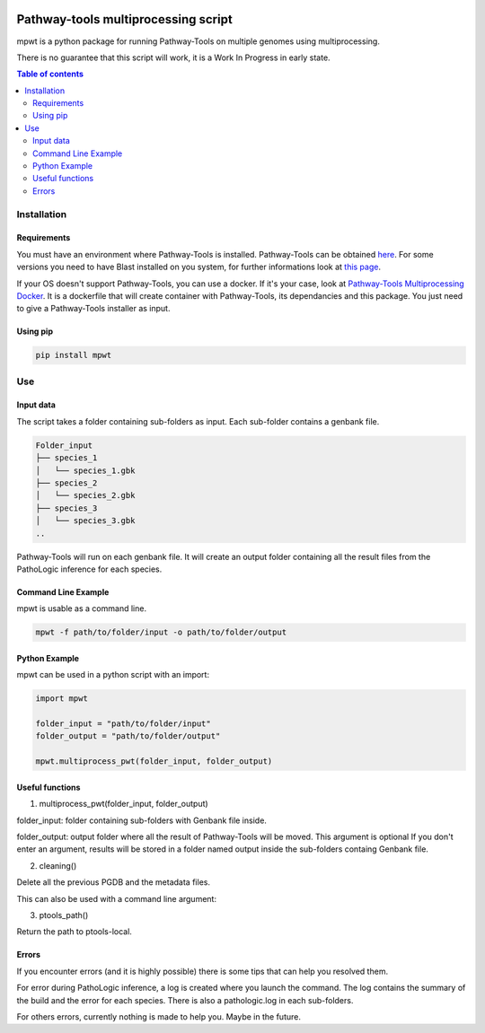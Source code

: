 .. image:: https://img.shields.io/pypi/v/mpwt.svg
	:target: https://pypi.python.org/pypi/mpwt

Pathway-tools multiprocessing script
====================================

mpwt is a python package for running Pathway-Tools on multiple genomes using multiprocessing.

There is no guarantee that this script will work, it is a Work In Progress in early state.

.. contents:: Table of contents
   :backlinks: top
   :local:

Installation
------------

Requirements
~~~~~~~~~~~~

You must have an environment where Pathway-Tools is installed. Pathway-Tools can be obtained `here <http://bioinformatics.ai.sri.com/ptools/>`__.
For some versions you need to have Blast installed on you system, for further informations look at `this page <http://bioinformatics.ai.sri.com/ptools/installation-guide/released/blast.html>`__.

If your OS doesn't support Pathway-Tools, you can use a docker. If it's your case, look at `Pathway-Tools Multiprocessing Docker <https://github.com/ArnaudBelcour/pathway-tools-multiprocessing-docker>`__.
It is a dockerfile that will create container with Pathway-Tools, its dependancies and this package. You just need to give a Pathway-Tools installer as input.

Using pip
~~~~~~~~~

.. code:: sh

	pip install mpwt

Use
---

Input data
~~~~~~~~~~

The script takes a folder containing sub-folders as input. Each sub-folder contains a genbank file.

.. code-block:: text

    Folder_input
    ├── species_1
    │   └── species_1.gbk
    ├── species_2
    │   └── species_2.gbk
    ├── species_3
    │   └── species_3.gbk
    ..

Pathway-Tools will run on each genbank file. It will create an output folder containing all the result files from the PathoLogic inference for each species.

Command Line Example
~~~~~~~~~~~~~~~~~~~~

mpwt is usable as a command line.

.. code:: sh

    mpwt -f path/to/folder/input -o path/to/folder/output

Python Example
~~~~~~~~~~~~~~

mpwt can be used in a python script with an import:

.. code:: python

    import mpwt

    folder_input = "path/to/folder/input"
    folder_output = "path/to/folder/output"

    mpwt.multiprocess_pwt(folder_input, folder_output)

Useful functions
~~~~~~~~~~~~~~~~

1. multiprocess_pwt(folder_input, folder_output)

folder_input: folder containing sub-folders with Genbank file inside.

folder_output: output folder where all the result of Pathway-Tools will be moved. This argument is optional
If you don't enter an argument, results will be stored in a folder named output inside the sub-folders containg Genbank file.

2. cleaning()

Delete all the previous PGDB and the metadata files.

This can also be used with a command line argument:

.. code:: sh
    mwpt clean

3. ptools_path()

Return the path to ptools-local.

Errors
~~~~~~

If you encounter errors (and it is highly possible) there is some tips that can help you resolved them.

For error during PathoLogic inference, a log is created where you launch the command.
The log contains the summary of the build and the error for each species.
There is also a pathologic.log in each sub-folders.

For others errors, currently nothing is made to help you.
Maybe in the future.
